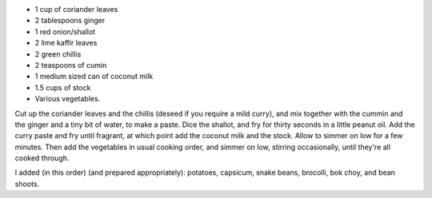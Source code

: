 .. title: Curry vert
.. date: 2016-12-07
.. tags: 
.. description: 

* 1 cup of coriander leaves
* 2 tablespoons ginger
* 1 red onion/shallot
* 2 lime kaffir leaves
* 2 green chillis
* 2 teaspoons of cumin
* 1 medium sized can of coconut milk
* 1.5 cups of stock
* Various vegetables.

Cut up the coriander leaves and the chillis (deseed if you require a mild curry), and mix together with the cummin and the ginger and a tiny bit of water, to make a paste. Dice the shallot, and fry for thirty seconds in a little peanut oil. Add the curry paste and fry until fragrant, at which point add the coconut milk and the stock. Allow to simmer on low for a few minutes. Then add the vegetables in usual cooking order, and simmer on low, stirring occasionally, until they're all cooked through.

I added (in this order) (and prepared appropriately): potatoes, capsicum, snake beans, brocolli, bok choy, and bean shoots.

